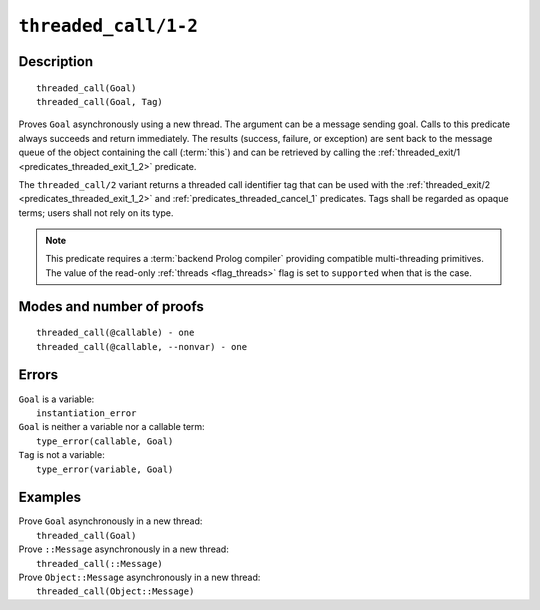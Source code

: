..
   This file is part of Logtalk <https://logtalk.org/>  
   Copyright 1998-2022 Paulo Moura <pmoura@logtalk.org>
   SPDX-License-Identifier: Apache-2.0

   Licensed under the Apache License, Version 2.0 (the "License");
   you may not use this file except in compliance with the License.
   You may obtain a copy of the License at

       http://www.apache.org/licenses/LICENSE-2.0

   Unless required by applicable law or agreed to in writing, software
   distributed under the License is distributed on an "AS IS" BASIS,
   WITHOUT WARRANTIES OR CONDITIONS OF ANY KIND, either express or implied.
   See the License for the specific language governing permissions and
   limitations under the License.


.. index:: pair: threaded_call/1-2; Built-in predicate
.. _predicates_threaded_call_1_2:

``threaded_call/1-2``
=====================

Description
-----------

::

   threaded_call(Goal)
   threaded_call(Goal, Tag)

Proves ``Goal`` asynchronously using a new thread. The argument can be a
message sending goal. Calls to this predicate always succeeds and return
immediately. The results (success, failure, or exception) are sent back
to the message queue of the object containing the call (:term:`this`) and
can be retrieved by calling the
:ref:`threaded_exit/1 <predicates_threaded_exit_1_2>` predicate.

The ``threaded_call/2`` variant returns a threaded call identifier tag that
can be used with the :ref:`threaded_exit/2 <predicates_threaded_exit_1_2>`
and :ref:`predicates_threaded_cancel_1` predicates. Tags shall be regarded
as opaque terms; users shall not rely on its type.

.. note::

   This predicate requires a :term:`backend Prolog compiler` providing
   compatible multi-threading primitives. The value of the read-only
   :ref:`threads <flag_threads>` flag is set to ``supported`` when that
   is the case.

Modes and number of proofs
--------------------------

::

   threaded_call(@callable) - one
   threaded_call(@callable, --nonvar) - one

Errors
------

| ``Goal`` is a variable:
|     ``instantiation_error``
| ``Goal`` is neither a variable nor a callable term:
|     ``type_error(callable, Goal)``
| ``Tag`` is not a variable:
|     ``type_error(variable, Goal)``

Examples
--------

| Prove ``Goal`` asynchronously in a new thread:
|     ``threaded_call(Goal)``
| Prove ``::Message`` asynchronously in a new thread:
|     ``threaded_call(::Message)``
| Prove ``Object::Message`` asynchronously in a new thread:
|     ``threaded_call(Object::Message)``

.. seealso::

   :ref:`predicates_threaded_exit_1_2`,
   :ref:`predicates_threaded_ignore_1`,
   :ref:`predicates_threaded_once_1_2`,
   :ref:`predicates_threaded_peek_1_2`,
   :ref:`predicates_threaded_cancel_1`,
   :ref:`predicates_threaded_1`,
   :ref:`directives_synchronized_1`
